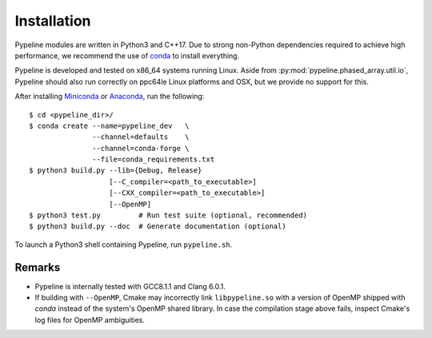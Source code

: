 .. ############################################################################
.. install.rst
.. ===========
.. Author : Sepand KASHANI [sep@zurich.ibm.com]
.. ############################################################################


Installation
============

Pypeline modules are written in Python3 and C++17.
Due to strong non-Python dependencies required to achieve high performance, we recommend the use of `conda <https://conda.io/docs/>`_ to install everything.

Pypeline is developed and tested on x86_64 systems running Linux.
Aside from :py:mod:`pypeline.phased_array.util.io`, Pypeline should also run correctly on ppc64le Linux platforms and OSX, but we provide no support for this.

After installing `Miniconda <https://conda.io/miniconda.html>`_ or `Anaconda <https://www.anaconda.com/download/#linux>`_, run the following::

    $ cd <pypeline_dir>/
    $ conda create --name=pypeline_dev   \
                   --channel=defaults    \
                   --channel=conda-forge \
                   --file=conda_requirements.txt
    $ python3 build.py --lib={Debug, Release}
                       [--C_compiler=<path_to_executable>]
                       [--CXX_compiler=<path_to_executable>]
                       [--OpenMP]
    $ python3 test.py         # Run test suite (optional, recommended)
    $ python3 build.py --doc  # Generate documentation (optional)


To launch a Python3 shell containing Pypeline, run ``pypeline.sh``.


Remarks
-------

* Pypeline is internally tested with GCC8.1.1 and Clang 6.0.1.
* If building with ``--OpenMP``, Cmake may incorrectly link ``libpypeline.so`` with a version of OpenMP shipped with `conda` instead of the system's OpenMP shared library.
  In case the compilation stage above fails, inspect Cmake's log files for OpenMP ambiguities.
